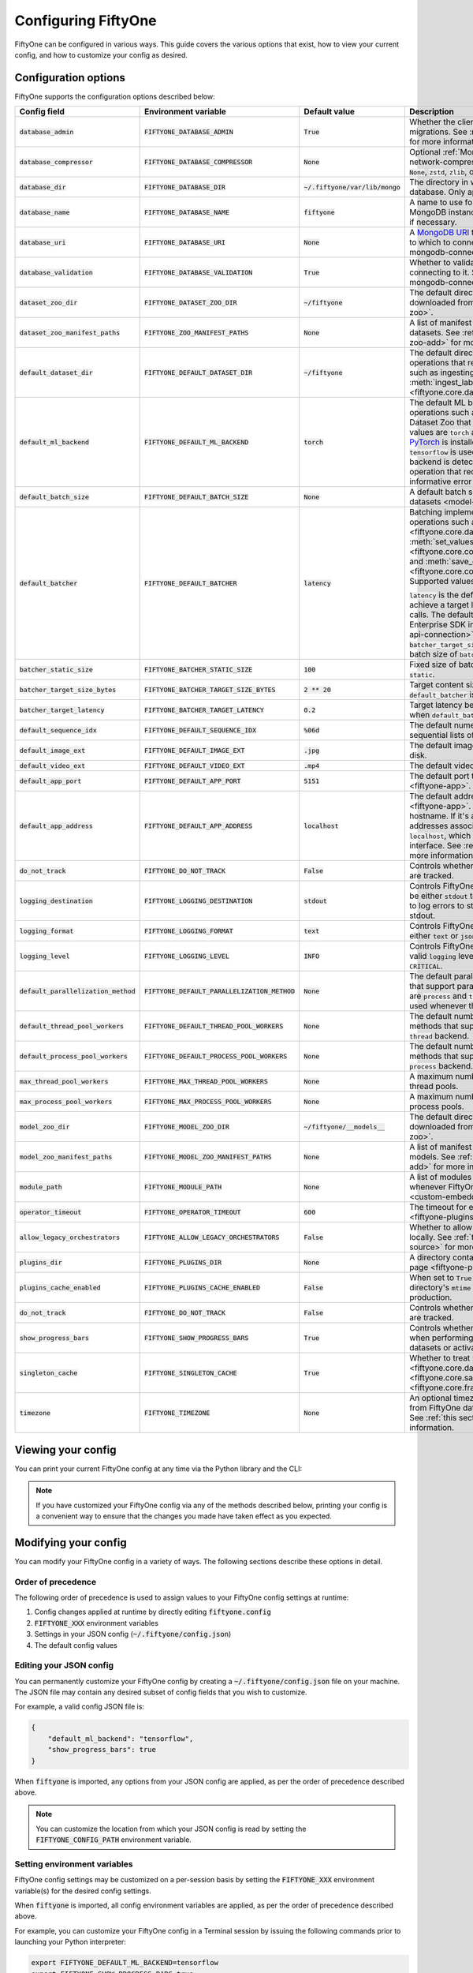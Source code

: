.. _configuring-fiftyone:

Configuring FiftyOne
====================

.. default-role:: code

FiftyOne can be configured in various ways. This guide covers the various
options that exist, how to view your current config, and how to customize your
config as desired.

Configuration options
---------------------

FiftyOne supports the configuration options described below:

+----------------------------------+-------------------------------------------+-------------------------------+----------------------------------------------------------------------------------------+
| Config field                     | Environment variable                      | Default value                 | Description                                                                            |
+==================================+===========================================+===============================+========================================================================================+
| `database_admin`                 | `FIFTYONE_DATABASE_ADMIN`                 | `True`                        | Whether the client is allowed to trigger database migrations. See                      |
|                                  |                                           |                               | :ref:`this section <database-migrations>` for more information.                        |
+----------------------------------+-------------------------------------------+-------------------------------+----------------------------------------------------------------------------------------+
| `database_compressor`            | `FIFTYONE_DATABASE_COMPRESSOR`            | `None`                        | Optional :ref:`MongoDB network compression <mongodb-network-compression>` to use. The  |
|                                  |                                           |                               | supported values are `None`, `zstd`, `zlib`, or `snappy`.                              |
+----------------------------------+-------------------------------------------+-------------------------------+----------------------------------------------------------------------------------------+
| `database_dir`                   | `FIFTYONE_DATABASE_DIR`                   | `~/.fiftyone/var/lib/mongo`   | The directory in which to store FiftyOne's backing database. Only applicable if        |
|                                  |                                           |                               | `database_uri` is not defined.                                                         |
+----------------------------------+-------------------------------------------+-------------------------------+----------------------------------------------------------------------------------------+
| `database_name`                  | `FIFTYONE_DATABASE_NAME`                  | `fiftyone`                    | A name to use for FiftyOne's backing database in your MongoDB instance. The database   |
|                                  |                                           |                               | is automatically created if necessary.                                                 |
+----------------------------------+-------------------------------------------+-------------------------------+----------------------------------------------------------------------------------------+
| `database_uri`                   | `FIFTYONE_DATABASE_URI`                   | `None`                        | A `MongoDB URI <https://docs.mongodb.com/manual/reference/connection-string/>`_ to     |
|                                  |                                           |                               | specifying a custom MongoDB database to which to connect. See                          |
|                                  |                                           |                               | :ref:`this section <configuring-mongodb-connection>` for more information.             |
+----------------------------------+-------------------------------------------+-------------------------------+----------------------------------------------------------------------------------------+
| `database_validation`            | `FIFTYONE_DATABASE_VALIDATION`            | `True`                        | Whether to validate the compatibility of database before connecting to it. See         |
|                                  |                                           |                               | :ref:`this section <configuring-mongodb-connection>` for more information.             |
+----------------------------------+-------------------------------------------+-------------------------------+----------------------------------------------------------------------------------------+
| `dataset_zoo_dir`                | `FIFTYONE_DATASET_ZOO_DIR`                | `~/fiftyone`                  | The default directory in which to store datasets that are downloaded from the          |
|                                  |                                           |                               | :ref:`FiftyOne Dataset Zoo <dataset-zoo>`.                                             |
+----------------------------------+-------------------------------------------+-------------------------------+----------------------------------------------------------------------------------------+
| `dataset_zoo_manifest_paths`     | `FIFTYONE_ZOO_MANIFEST_PATHS`             | `None`                        | A list of manifest JSON files specifying additional zoo datasets. See                  |
|                                  |                                           |                               | :ref:`adding datasets to the zoo <dataset-zoo-add>` for more information.              |
+----------------------------------+-------------------------------------------+-------------------------------+----------------------------------------------------------------------------------------+
| `default_dataset_dir`            | `FIFTYONE_DEFAULT_DATASET_DIR`            | `~/fiftyone`                  | The default directory to use when performing FiftyOne operations that                  |
|                                  |                                           |                               | require writing dataset contents to disk, such as ingesting datasets via               |
|                                  |                                           |                               | :meth:`ingest_labeled_images() <fiftyone.core.dataset.Dataset.ingest_labeled_images>`. |
+----------------------------------+-------------------------------------------+-------------------------------+----------------------------------------------------------------------------------------+
| `default_ml_backend`             | `FIFTYONE_DEFAULT_ML_BACKEND`             | `torch`                       | The default ML backend to use when performing operations such as                       |
|                                  |                                           |                               | downloading datasets from the FiftyOne Dataset Zoo that support multiple ML            |
|                                  |                                           |                               | backends. Supported values are `torch` and `tensorflow`. By default,                   |
|                                  |                                           |                               | `torch` is used if `PyTorch <https://pytorch.org>`_ is installed in your               |
|                                  |                                           |                               | Python environment, and `tensorflow` is used if                                        |
|                                  |                                           |                               | `TensorFlow <http://tensorflow.org>`_ is installed. If no supported backend            |
|                                  |                                           |                               | is detected, this defaults to `None`, and any operation that requires an               |
|                                  |                                           |                               | installed ML backend will raise an informative error message if invoked in             |
|                                  |                                           |                               | this state.                                                                            |
+----------------------------------+-------------------------------------------+-------------------------------+----------------------------------------------------------------------------------------+
| `default_batch_size`             | `FIFTYONE_DEFAULT_BATCH_SIZE`             | `None`                        | A default batch size to use when :ref:`applying models to datasets <model-zoo-apply>`. |
+----------------------------------+-------------------------------------------+-------------------------------+----------------------------------------------------------------------------------------+
| `default_batcher`                | `FIFTYONE_DEFAULT_BATCHER`                | `latency`                     | Batching implementation to use in some batched database operations such as             |
|                                  |                                           |                               | :meth:`add_samples() <fiftyone.core.dataset.Dataset.add_samples>`,                     |
|                                  |                                           |                               | :meth:`set_values() <fiftyone.core.collections.SampleCollection.set_values>`, and      |
|                                  |                                           |                               | :meth:`save_context() <fiftyone.core.collections.SampleCollection.save_context>`.      |
|                                  |                                           |                               | Supported values are `latency`, `size`, and `static`.                                  |
|                                  |                                           |                               |                                                                                        |
|                                  |                                           |                               | `latency` is the default, which uses a dynamic batch size to achieve a target latency  |
|                                  |                                           |                               | of `batcher_target_latency` between calls. The default changes to `size` for the       |
|                                  |                                           |                               | FiftyOne Enterprise SDK in :ref:`API connection mode <enterprise-api-connection>`,     |
|                                  |                                           |                               | which targets a size of `batcher_target_size_bytes` for each call. `static` uses a     |
|                                  |                                           |                               | fixed batch size of `batcher_static_size`.                                             |
+----------------------------------+-------------------------------------------+-------------------------------+----------------------------------------------------------------------------------------+
| `batcher_static_size`            | `FIFTYONE_BATCHER_STATIC_SIZE`            | `100`                         | Fixed size of batches. Only used when `default_batcher` is `static`.                   |
+----------------------------------+-------------------------------------------+-------------------------------+----------------------------------------------------------------------------------------+
| `batcher_target_size_bytes`      | `FIFTYONE_BATCHER_TARGET_SIZE_BYTES`      | `2 ** 20`                     | Target content size of batches, in bytes. Only used when `default_batcher` is `size`.  |
+----------------------------------+-------------------------------------------+-------------------------------+----------------------------------------------------------------------------------------+
| `batcher_target_latency`         | `FIFTYONE_BATCHER_TARGET_LATENCY`         | `0.2`                         | Target latency between batches, in seconds. Only used when `default_batcher` is        |
|                                  |                                           |                               | `latency`.                                                                             |
+----------------------------------+-------------------------------------------+-------------------------------+----------------------------------------------------------------------------------------+
| `default_sequence_idx`           | `FIFTYONE_DEFAULT_SEQUENCE_IDX`           | `%06d`                        | The default numeric string pattern to use when writing sequential lists of             |
|                                  |                                           |                               | files.                                                                                 |
+----------------------------------+-------------------------------------------+-------------------------------+----------------------------------------------------------------------------------------+
| `default_image_ext`              | `FIFTYONE_DEFAULT_IMAGE_EXT`              | `.jpg`                        | The default image format to use when writing images to disk.                           |
+----------------------------------+-------------------------------------------+-------------------------------+----------------------------------------------------------------------------------------+
| `default_video_ext`              | `FIFTYONE_DEFAULT_VIDEO_EXT`              | `.mp4`                        | The default video format to use when writing videos to disk.                           |
+----------------------------------+-------------------------------------------+-------------------------------+----------------------------------------------------------------------------------------+
| `default_app_port`               | `FIFTYONE_DEFAULT_APP_PORT`               | `5151`                        | The default port to use to serve the :ref:`FiftyOne App <fiftyone-app>`.               |
+----------------------------------+-------------------------------------------+-------------------------------+----------------------------------------------------------------------------------------+
| `default_app_address`            | `FIFTYONE_DEFAULT_APP_ADDRESS`            | `localhost`                   | The default address to use to serve the :ref:`FiftyOne App <fiftyone-app>`. This may   |
|                                  |                                           |                               | be either an IP address or hostname. If it's a hostname, the App will listen to all    |
|                                  |                                           |                               | IP addresses associated with the name. The default is `localhost`, which means the App |
|                                  |                                           |                               | will only listen on the local interface. See :ref:`this page <restricting-app-address>`|
|                                  |                                           |                               | for more information.                                                                  |
+----------------------------------+-------------------------------------------+-------------------------------+----------------------------------------------------------------------------------------+
| `do_not_track`                   | `FIFTYONE_DO_NOT_TRACK`                   | `False`                       | Controls whether UUID based import and App usage events are tracked.                   |
+----------------------------------+-------------------------------------------+-------------------------------+----------------------------------------------------------------------------------------+
| `logging_destination`            | `FIFTYONE_LOGGING_DESTINATION`            | `stdout`                      | Controls FiftyOne's package-wide logging destination. Can be either ``stdout`` to send |
|                                  |                                           |                               | all logs to stdout, or ``stdout,stderr`` to log errors to stderr and everything below  |
|                                  |                                           |                               | an error to stdout.                                                                    |
+----------------------------------+-------------------------------------------+-------------------------------+----------------------------------------------------------------------------------------+
| `logging_format`                 | `FIFTYONE_LOGGING_FORMAT`                 | `text`                        | Controls FiftyOne's package-wide logging format. Can be either ``text`` or ``json``.   |
+----------------------------------+-------------------------------------------+-------------------------------+----------------------------------------------------------------------------------------+
| `logging_level`                  | `FIFTYONE_LOGGING_LEVEL`                  | `INFO`                        | Controls FiftyOne's package-wide logging level. Can be any valid ``logging`` level as  |
|                                  |                                           |                               | a string: ``DEBUG, INFO, WARNING, ERROR, CRITICAL``.                                   |
+----------------------------------+-------------------------------------------+-------------------------------+----------------------------------------------------------------------------------------+
| `default_parallelization_method` | `FIFTYONE_DEFAULT_PARALLELIZATION_METHOD` | `None`                        | The default parallelization method to use when methods that support parallelism are    |
|                                  |                                           |                               | invoked. The supported values are `process` and `thread`. By default, the `process`    |
|                                  |                                           |                               | backend is used whenever the execution environment supports it.                        |
+----------------------------------+-------------------------------------------+-------------------------------+----------------------------------------------------------------------------------------+
| `default_thread_pool_workers`    | `FIFTYONE_DEFAULT_THREAD_POOL_WORKERS`    | `None`                        | The default number of worker threads to use when methods that support parallelism are  |
|                                  |                                           |                               | invoked with the `thread` backend.                                                     |
+----------------------------------+-------------------------------------------+-------------------------------+----------------------------------------------------------------------------------------+
| `default_process_pool_workers`   | `FIFTYONE_DEFAULT_PROCESS_POOL_WORKERS`   | `None`                        | The default number of worker threads to use when methods that support parallelism are  |
|                                  |                                           |                               | invoked with the `process` backend.                                                    |
+----------------------------------+-------------------------------------------+-------------------------------+----------------------------------------------------------------------------------------+
| `max_thread_pool_workers`        | `FIFTYONE_MAX_THREAD_POOL_WORKERS`        | `None`                        | A maximum number of workers to allow when creating thread pools.                       |
+----------------------------------+-------------------------------------------+-------------------------------+----------------------------------------------------------------------------------------+
| `max_process_pool_workers`       | `FIFTYONE_MAX_PROCESS_POOL_WORKERS`       | `None`                        | A maximum number of workers to allow when creating process pools.                      |
+----------------------------------+-------------------------------------------+-------------------------------+----------------------------------------------------------------------------------------+
| `model_zoo_dir`                  | `FIFTYONE_MODEL_ZOO_DIR`                  | `~/fiftyone/__models__`       | The default directory in which to store models that are downloaded from the            |
|                                  |                                           |                               | :ref:`FiftyOne Model Zoo <model-zoo>`.                                                 |
+----------------------------------+-------------------------------------------+-------------------------------+----------------------------------------------------------------------------------------+
| `model_zoo_manifest_paths`       | `FIFTYONE_MODEL_ZOO_MANIFEST_PATHS`       | `None`                        | A list of manifest JSON files specifying additional zoo models. See                    |
|                                  |                                           |                               | :ref:`adding models to the zoo <model-zoo-add>` for more information.                  |
+----------------------------------+-------------------------------------------+-------------------------------+----------------------------------------------------------------------------------------+
| `module_path`                    | `FIFTYONE_MODULE_PATH`                    | `None`                        | A list of modules that should be automatically imported whenever FiftyOne is imported. |
|                                  |                                           |                               | See :ref:`this page <custom-embedded-documents>` for an example usage.                 |
+----------------------------------+-------------------------------------------+-------------------------------+----------------------------------------------------------------------------------------+
| `operator_timeout`               | `FIFTYONE_OPERATOR_TIMEOUT`               | `600`                         | The timeout for execution of an operator. See :ref:`this page <fiftyone-plugins>` for  |
|                                  |                                           |                               | more information.                                                                      |
+----------------------------------+-------------------------------------------+-------------------------------+----------------------------------------------------------------------------------------+
| `allow_legacy_orchestrators`     | `FIFTYONE_ALLOW_LEGACY_ORCHESTRATORS`     | `False`                       | Whether to allow delegated operations to be scheduled locally.                         |
|                                  |                                           |                               | See :ref:`this page <delegated-orchestrator-open-source>` for more information.        |
+----------------------------------+-------------------------------------------+-------------------------------+----------------------------------------------------------------------------------------+
| `plugins_dir`                    | `FIFTYONE_PLUGINS_DIR`                    | `None`                        | A directory containing custom App plugins. See :ref:`this page <fiftyone-plugins>` for |
|                                  |                                           |                               | more information.                                                                      |
+----------------------------------+-------------------------------------------+-------------------------------+----------------------------------------------------------------------------------------+
| `plugins_cache_enabled`          | `FIFTYONE_PLUGINS_CACHE_ENABLED`          | `False`                       | When set to ``True`` plugins will be cached until their directory's ``mtime`` changes. |
|                                  |                                           |                               | This is intended to be used in production.                                             |
+----------------------------------+-------------------------------------------+-------------------------------+----------------------------------------------------------------------------------------+
| `do_not_track`                   | `FIFTYONE_DO_NOT_TRACK`                   | `False`                       | Controls whether UUID based import and App usage events are tracked.                   |
+----------------------------------+-------------------------------------------+-------------------------------+----------------------------------------------------------------------------------------+
| `show_progress_bars`             | `FIFTYONE_SHOW_PROGRESS_BARS`             | `True`                        | Controls whether progress bars are printed to the terminal when performing             |
|                                  |                                           |                               | operations such reading/writing large datasets or activating FiftyOne                  |
|                                  |                                           |                               | Brain methods on datasets.                                                             |
+----------------------------------+-------------------------------------------+-------------------------------+----------------------------------------------------------------------------------------+
| `singleton_cache`                | `FIFTYONE_SINGLETON_CACHE`                | `True`                        | Whether to treat :class:`Dataset <fiftyone.core.dataset.Dataset>`,                     |
|                                  |                                           |                               | :class:`Sample <fiftyone.core.sample.Sample>`, and                                     |
|                                  |                                           |                               | :class:`Frame <fiftyone.core.frame.Frame>` instances as singletons.                    |
+----------------------------------+-------------------------------------------+-------------------------------+----------------------------------------------------------------------------------------+
| `timezone`                       | `FIFTYONE_TIMEZONE`                       | `None`                        | An optional timezone string. If provided, all datetimes read from FiftyOne datasets    |
|                                  |                                           |                               | will be expressed in this timezone. See :ref:`this section <configuring-timezone>` for |
|                                  |                                           |                               | more information.                                                                      |
+----------------------------------+-------------------------------------------+-------------------------------+----------------------------------------------------------------------------------------+

Viewing your config
-------------------

You can print your current FiftyOne config at any time via the Python library
and the CLI:

.. tabs::

  .. tab:: Python

    .. code-block:: python

        import fiftyone as fo

        # Print your current config
        print(fo.config)

        # Print a specific config field
        print(fo.config.default_ml_backend)

    .. code-block:: text

        {
            "batcher_static_size": 100,
            "batcher_target_latency": 0.2,
            "batcher_target_size_bytes": 1048576,
            "database_admin": true,
            "database_dir": "~/.fiftyone/var/lib/mongo",
            "database_name": "fiftyone",
            "database_uri": null,
            "database_validation": true,
            "dataset_zoo_dir": "~/fiftyone",
            "dataset_zoo_manifest_paths": null,
            "default_app_address": null,
            "default_app_port": 5151,
            "default_batch_size": null,
            "default_batcher": "latency",
            "default_dataset_dir": "~/fiftyone",
            "default_image_ext": ".jpg",
            "default_ml_backend": "torch",
            "default_parallelization_method": null,
            "default_process_pool_workers": null,
            "default_sequence_idx": "%06d",
            "default_thread_pool_workers": null,
            "default_video_ext": ".mp4",
            "do_not_track": false,
            "logging_level": "INFO",
            "max_process_pool_workers": null,
            "max_thread_pool_workers": null,
            "model_zoo_dir": "~/fiftyone/__models__",
            "model_zoo_manifest_paths": null,
            "module_path": null,
            "operator_timeout": 600,
            "allow_legacy_orchestrators": false,
            "plugins_cache_enabled": false,
            "plugins_dir": null,
            "requirement_error_level": 0,
            "show_progress_bars": true,
            "singleton_cache": true,
            "timezone": null
        }

        torch

  .. tab:: CLI

    .. code-block:: shell

        # Print your current config
        fiftyone config

        # Print a specific config field
        fiftyone config default_ml_backend

    .. code-block:: text

        {
            "batcher_static_size": 100,
            "batcher_target_latency": 0.2,
            "batcher_target_size_bytes": 1048576,
            "database_admin": true,
            "database_dir": "~/.fiftyone/var/lib/mongo",
            "database_name": "fiftyone",
            "database_uri": null,
            "database_validation": true,
            "dataset_zoo_dir": "~/fiftyone",
            "dataset_zoo_manifest_paths": null,
            "default_app_address": null,
            "default_app_port": 5151,
            "default_batch_size": null,
            "default_batcher": "latency",
            "default_dataset_dir": "~/fiftyone",
            "default_image_ext": ".jpg",
            "default_ml_backend": "torch",
            "default_parallelization_method": null,
            "default_process_pool_workers": null,
            "default_sequence_idx": "%06d",
            "default_thread_pool_workers": null,
            "default_video_ext": ".mp4",
            "do_not_track": false,
            "logging_level": "INFO",
            "max_process_pool_workers": null,
            "max_thread_pool_workers": null,
            "model_zoo_dir": "~/fiftyone/__models__",
            "model_zoo_manifest_paths": null,
            "module_path": null,
            "operator_timeout": 600,
            "allow_legacy_orchestrators": false,
            "plugins_cache_enabled": false,
            "plugins_dir": null,
            "requirement_error_level": 0,
            "show_progress_bars": true,
            "singleton_cache": true,
            "timezone": null
        }

        torch

.. note::

    If you have customized your FiftyOne config via any of the methods
    described below, printing your config is a convenient way to ensure that
    the changes you made have taken effect as you expected.

Modifying your config
---------------------

You can modify your FiftyOne config in a variety of ways. The following
sections describe these options in detail.

Order of precedence
~~~~~~~~~~~~~~~~~~~

The following order of precedence is used to assign values to your FiftyOne
config settings at runtime:

1. Config changes applied at runtime by directly editing `fiftyone.config`
2. `FIFTYONE_XXX` environment variables
3. Settings in your JSON config (`~/.fiftyone/config.json`)
4. The default config values

Editing your JSON config
~~~~~~~~~~~~~~~~~~~~~~~~

You can permanently customize your FiftyOne config by creating a
`~/.fiftyone/config.json` file on your machine. The JSON file may contain any
desired subset of config fields that you wish to customize.

For example, a valid config JSON file is:

.. code-block:: json

    {
        "default_ml_backend": "tensorflow",
        "show_progress_bars": true
    }

When `fiftyone` is imported, any options from your JSON config are applied,
as per the order of precedence described above.

.. note::

    You can customize the location from which your JSON config is read by
    setting the `FIFTYONE_CONFIG_PATH` environment variable.

Setting environment variables
~~~~~~~~~~~~~~~~~~~~~~~~~~~~~

FiftyOne config settings may be customized on a per-session basis by setting
the `FIFTYONE_XXX` environment variable(s) for the desired config settings.

When `fiftyone` is imported, all config environment variables are applied, as
per the order of precedence described above.

For example, you can customize your FiftyOne config in a Terminal session by
issuing the following commands prior to launching your Python interpreter:

.. code-block:: shell

    export FIFTYONE_DEFAULT_ML_BACKEND=tensorflow
    export FIFTYONE_SHOW_PROGRESS_BARS=true

Modifying your config in code
~~~~~~~~~~~~~~~~~~~~~~~~~~~~~

You can dynamically modify your FiftyOne config at runtime by editing the
`fiftyone.config` object.

Any changes to your FiftyOne config applied via this manner will immediately
take effect for all subsequent calls to `fiftyone.config` during your current
session.

.. code-block:: python
    :linenos:

    import fiftyone as fo

    fo.config.default_ml_backend = "tensorflow"
    fo.config.show_progress_bars = True

.. _configuring-mongodb-connection:

Configuring a MongoDB connection
--------------------------------

By default, FiftyOne is installed with its own MongoDB database distribution.
This database is managed by FiftyOne automatically as a service that runs
whenever at least one FiftyOne Python client is alive.

Alternatively, you can configure FiftyOne to connect to your own self-managed
MongoDB instance. To do so, simply set the `database_uri` property of your
FiftyOne config to any valid
`MongoDB connection string URI <https://docs.mongodb.com/manual/reference/connection-string/>`_.

You can achieve this by adding the following entry to your
`~/.fiftyone/config.json` file:

.. code-block:: json

    {
        "database_uri": "mongodb://[username:password@]host[:port]"
    }

or you can set the following environment variable:

.. code-block:: shell

    export FIFTYONE_DATABASE_URI=mongodb://[username:password@]host[:port]

If you are running MongoDB with authentication enabled (the `--auth` flag),
FiftyOne must connect as a root user.

You can create a root user with the Mongo shell as follows:

.. code-block:: shell

    mongo --shell
    > use admin
    > db.createUser({user: "username", pwd: passwordPrompt(), roles: ["root"]})

You must also add `?authSource=admin` to your database URI:

.. code-block:: text

    mongodb://[username:password@]host[:port]/?authSource=admin

.. _mongodb-network-compression:

MongoDB network compression
~~~~~~~~~~~~~~~~~~~~~~~~~~~

You can optionally configure
`MongoDB network compression <https://www.mongodb.com/developer/products/mongodb/mongodb-network-compression>`_
via the `database_compressor` config setting.

By default, compression is disabled, but enabling it can give a significant
performance boost in suboptimal network environments.

You can achieve this by adding the following entry to your
`~/.fiftyone/config.json` file:

.. code-block:: json

    {
        "database_compressor": "zstd"
    }

or you can set the following environment variable:

.. code-block:: shell

    export FIFTYONE_DATABASE_COMPRESSOR=zstd

The supported values are `zstd`, `zlib`, and `snappy`.

When network compression makes sense, we recommend `zstd` as the preferred
compressor based on our benchmarking results, but any compressor supported by
your version of MongoDB will work, provided you've installed the required
python package.

.. _using-a-different-mongodb-version:

Using a different MongoDB version
~~~~~~~~~~~~~~~~~~~~~~~~~~~~~~~~~

FiftyOne is designed for **MongoDB v6.0 or later**.

If you wish to connect FiftyOne to a MongoDB database whose version is not
explicitly supported, you will also need to set the `database_validation`
property of your FiftyOne config to `False` to suppress a runtime error that
will otherwise occur.

You can achieve this by adding the following entry to your
`~/.fiftyone/config.json` file:

.. code-block:: json

    {
        "database_validation": false
    }

or you can set the following environment variable:

.. code-block:: shell

    export FIFTYONE_DATABASE_VALIDATION=false

Controlling database migrations
~~~~~~~~~~~~~~~~~~~~~~~~~~~~~~~

If you are working with a shared MongoDB database, you can use
:ref:`database admin privileges <database-migrations>` to control which clients
are allowed to migrate the shared database.

Example custom database usage
~~~~~~~~~~~~~~~~~~~~~~~~~~~~~

In order to use a custom MongoDB database with FiftyOne, you must manually
start the database before importing FiftyOne. MongoDB provides
`a variety of options <https://docs.mongodb.com/manual/tutorial/manage-mongodb-processes>`_
for this, including running the database as a daemon automatically.

In the simplest case, you can just run `mongod` in one shell:

.. code-block:: shell

    mkdir -p /path/for/db
    mongod --dbpath /path/for/db

Then, in another shell, configure the database URI and launch FiftyOne:

.. code-block:: shell

    export FIFTYONE_DATABASE_URI=mongodb://localhost

.. code-block:: python

    import fiftyone as fo
    import fiftyone.zoo as foz

    dataset = foz.load_zoo_dataset("quickstart")
    session = fo.launch_app(dataset)

.. _database-migrations:

Database migrations
-------------------

New FiftyOne versions occasionally introduce data model changes that require
database migrations when you :ref:`upgrade <upgrading-fiftyone>` or
:ref:`downgrade <downgrading-fiftyone>`.

By default, database upgrades happen automatically in two steps:

-   **Database**: when you import FiftyOne for the first time using a newer
    version of the Python package, the database's version is automatically
    updated to match your client version
-   **Datasets** are lazily migrated to the current database version on a
    per-dataset basis whenever you load the dataset for the first time using a
    newer version of the FiftyOne package

Database downgrades must be manually performed. See
:ref:`this page <downgrading-fiftyone>` for instructions.

You can use the :ref:`fiftyone migrate <cli-fiftyone-migrate>` command to view
the current versions of your client, database, and datasets:

.. code-block:: shell

    # View your client, database, and dataset versions
    fiftyone migrate --info

.. code-block:: text

    Client version: 0.16.6
    Compatible versions: >=0.16.3,<0.17

    Database version: 0.16.6

    dataset                      version
    ---------------------------  ---------
    bdd100k-validation           0.16.5
    quickstart                   0.16.5
    ...

Restricting migrations
~~~~~~~~~~~~~~~~~~~~~~

You can use the `database_admin` config setting to control whether a client is
allowed to upgrade/downgrade your FiftyOne database. The default is `True`,
which means that upgrades are automatically performed when you connect to your
database with newer Python client versions.

If you set `database_admin` to `False`, your client will **never** cause the
database to be migrated to a new version. Instead, you'll see the following
behavior:

-   If your client is compatible with the current database version, you will be
    allowed to connect to the database and use FiftyOne
-   If your client is not compatible with the current database version, you
    will see an informative error message when you import the library

You can restrict migrations by adding the following entry to your
`~/.fiftyone/config.json` file:

.. code-block:: json

    {
        "database_admin": false
    }

or by setting the following environment variable:

.. code-block:: shell

    export FIFTYONE_DATABASE_ADMIN=false

.. note::

    A common pattern when working with
    :ref:`custom/shared MongoDB databases <configuring-mongodb-connection>` is
    to adopt a convention that all non-administrators set their
    `database_admin` config setting to `False` to ensure that they cannot
    trigger automatic database upgrades by connecting to the database with
    newer Python client versions.

Coordinating a migration
~~~~~~~~~~~~~~~~~~~~~~~~

If you are working in an environment where multiple services are connecting to
your MongoDB database at any given time, use this strategy to upgrade your
deployment:

1.  Ensure that all clients are running without database admin privileges,
    e.g., by adding this to their `~/.fiftyone/config.json`:

.. code-block:: json

    {
        "database_admin": false
    }

2.  Perform a test upgrade of one client and ensure that it is compatible with
    your current database version:

.. code-block:: shell

    # In a test environment
    pip install --upgrade fiftyone

    # View client's compatibility info
    fiftyone migrate --info

.. code-block:: python

    import fiftyone as fo

    # Convince yourself that the new client can load a dataset
    dataset = fo.load_dataset(...)

3.  Now upgrade the client version used by all services:

.. code-block:: shell

    # In all client environments
    pip install --upgrade fiftyone

4.  Once all services are running the new client version, upgrade the database
    with admin privileges:

.. code-block:: shell

    export FIFTYONE_DATABASE_ADMIN=true

    pip install --upgrade fiftyone
    fiftyone migrate --all

.. note::

    Newly created datasets will always bear the
    :meth:`version <fiftyone.core.dataset.Dataset.version>` of the Python
    client that created them, which may differ from your database's version
    if you are undergoing a migration.

    If the new client's version is not in the compatibility range for the old
    clients that are still in use, the old clients will not be able to load
    the new datasets.

    Therefore, it is recommended to upgrade all clients as soon as possible!

.. _configuring-timezone:

Configuring a timezone
----------------------

By default, FiftyOne loads all datetimes in FiftyOne datasets as naive
`datetime` objects expressed in UTC time.

However, you can configure FiftyOne to express datetimes in a specific timezone
by setting the `timezone` property of your FiftyOne config.

The `timezone` property can be set to any timezone string supported by
`pytz.timezone()`, or `"local"` to use your current local timezone.

For example, you could set the `FIFTYONE_TIMEZONE` environment variable:

.. code-block:: shell

    # Local timezone
    export FIFTYONE_TIMEZONE=local

    # US Eastern timezone
    export FIFTYONE_TIMEZONE=US/Eastern

Or, you can even dynamically change the timezone while you work in Python:

.. code-block:: python
    :linenos:

    from datetime import datetime
    import fiftyone as fo

    sample = fo.Sample(filepath="image.png", created_at=datetime.utcnow())

    dataset = fo.Dataset()
    dataset.add_sample(sample)

    print(sample.created_at)
    # 2021-08-24 20:24:09.723021

    fo.config.timezone = "local"
    dataset.reload()

    print(sample.created_at)
    # 2021-08-24 16:24:09.723000-04:00

.. note::

    The `timezone` setting does not affect the internal database representation
    of datetimes, which are always stored as UTC timestamps.

.. _configuring-fiftyone-app:

Configuring the App
-------------------

The :ref:`FiftyOne App <fiftyone-app>` can also be configured in various ways.
A new copy of your App config is applied to each |Session| object that is
created when you launch the App. A session's config can be inspected and
modified via the :meth:`session.config <fiftyone.core.session.Session.config>`
property.

.. code-block:: python
    :linenos:

    import fiftyone as fo
    import fiftyone.zoo as foz

    dataset = foz.load_zoo_dataset("quickstart")
    print(fo.app_config)

    session = fo.launch_app(dataset)
    print(session.config)

.. note::

    For changes to a live session's config to take effect in the App, you must
    call :meth:`session.refresh() <fiftyone.core.session.Session.refresh>` or
    invoke another state-updating action such as ``session.view = my_view``.

The FiftyOne App can be configured in the ways described below:

+----------------------------+-----------------------------------------+---------------+--------------------------------------------------------------------------------------------+
| Config field               | Environment variable                    | Default value | Description                                                                                |
+============================+=========================================+===============+============================================================================================+
| `color_by`                 | `FIFTYONE_APP_COLOR_BY`                 | `"field"`     | Whether to color labels by their field name (`"field"`), `label` value (`"label"`), or     |
|                            |                                         |               | render each instance ID/trajectory index (`"instance"`).                                   |
+----------------------------+-----------------------------------------+---------------+--------------------------------------------------------------------------------------------+
| `color_pool`               | `FIFTYONE_APP_COLOR_POOL`               | See below     | A list of browser supported color strings from which the App should draw from when         |
|                            |                                         |               | drawing labels (e.g., object bounding boxes).                                              |
+----------------------------+-----------------------------------------+---------------+--------------------------------------------------------------------------------------------+
| `colorscale`               | `FIFTYONE_APP_COLORSCALE`               | `"viridis"`   | The colorscale to use when rendering heatmaps in the App. See                              |
|                            |                                         |               | :ref:`this section <heatmaps>` for more details.                                           |
+----------------------------+-----------------------------------------+---------------+--------------------------------------------------------------------------------------------+
| `default_query_performance`| `FIFTYONE_APP_DEFAULT_QUERY_PERFORMANCE`| `True`        | Default if a user hasn't selected a query performance mode in their current session. See   |
|                            |                                         |               | :ref:`this section <app-optimizing-query-performance>` for more details.                   |
+----------------------------+-----------------------------------------+---------------+--------------------------------------------------------------------------------------------+
| `disable_frame_filtering`  | `FIFTYONE_APP_DISABLE_FRAME_FILTERING`  | `False`       | Whether to disable frame filtering for video datasets in the App's grid view. See          |
|                            |                                         |               | :ref:`this section <app-optimizing-query-performance>` for more details.                   |
+----------------------------+-----------------------------------------+---------------+--------------------------------------------------------------------------------------------+
| `enable_query_performance` | `FIFTYONE_APP_ENABLE_QUERY_PERFORMANCE` | `True`        | Whether to show the query performance toggle in the UI for users to select. See            |
|                            |                                         |               | :ref:`this section <app-optimizing-query-performance>` for more details.                   |
+----------------------------+-----------------------------------------+---------------+--------------------------------------------------------------------------------------------+
| `grid_zoom`                | `FIFTYONE_APP_GRID_ZOOM`                | `5`           | The zoom level of the App's sample grid. Larger values result in larger samples (and thus  |
|                            |                                         |               | fewer samples in the grid). Supported values are `{0, 1, ..., 10}`.                        |
+----------------------------+-----------------------------------------+---------------+--------------------------------------------------------------------------------------------+
| `loop_videos`              | `FIFTYONE_APP_LOOP_VIDEOS`              | `False`       | Whether to loop videos by default in the expanded sample view.                             |
+----------------------------+-----------------------------------------+---------------+--------------------------------------------------------------------------------------------+
| `max_query_time`           | `FIFTYONE_APP_MAX_QUERY_TIME`           | `60`          | Maximum query time in seconds for potentially slow sidebar and grid requests. Only applies |
|                            |                                         |               | when :ref:`Query Performance <app-optimizing-query-performance>` is enabled.               |
+----------------------------+-----------------------------------------+---------------+--------------------------------------------------------------------------------------------+
| `media_fallback`           | `FIFTYONE_APP_MEDIA_FALLBACK`           | `False`       | Whether to fall back to the default media field (`"filepath"`) when the configured media   |
|                            |                                         |               | field's value for a sample is not defined.                                                 |
+----------------------------+-----------------------------------------+---------------+--------------------------------------------------------------------------------------------+
| `multicolor_keypoints`     | `FIFTYONE_APP_MULTICOLOR_KEYPOINTS`     | `False`       | Whether to independently color keypoint points by their index                              |
+----------------------------+-----------------------------------------+---------------+--------------------------------------------------------------------------------------------+
| `notebook_height`          | `FIFTYONE_APP_NOTEBOOK_HEIGHT`          | `800`         | The height of App instances displayed in notebook cells.                                   |
+----------------------------+-----------------------------------------+---------------+--------------------------------------------------------------------------------------------+
| `proxy_url`                | `FIFTYONE_APP_PROXY_URL`                | `None`        | A URL string to override the default server URL. Useful for configuring the session        |
|                            |                                         |               | through a reverse proxy in notebook environments.                                          |
+----------------------------+-----------------------------------------+---------------+--------------------------------------------------------------------------------------------+
| `show_confidence`          | `FIFTYONE_APP_SHOW_CONFIDENCE`          | `True`        | Whether to show confidences when rendering labels in the App's expanded sample view.       |
+----------------------------+-----------------------------------------+---------------+--------------------------------------------------------------------------------------------+
| `show_index`               | `FIFTYONE_APP_SHOW_INDEX`               | `True`        | Whether to show indexes when rendering labels in the App's expanded sample view.           |
+----------------------------+-----------------------------------------+---------------+--------------------------------------------------------------------------------------------+
| `show_label`               | `FIFTYONE_APP_SHOW_LABEL`               | `True`        | Whether to show the label value when rendering detection labels in the App's expanded      |
|                            |                                         |               | sample view.                                                                               |
+----------------------------+-----------------------------------------+---------------+--------------------------------------------------------------------------------------------+
| `show_skeletons`           | `FIFTYONE_APP_SHOW_SKELETONS`           | `True`        | Whether to show keypoint skeletons, if available.                                          |
+----------------------------+-----------------------------------------+---------------+--------------------------------------------------------------------------------------------+
| `show_tooltip`             | `FIFTYONE_APP_SHOW_TOOLTIP`             | `True`        | Whether to show the tooltip when hovering over labels in the App's expanded sample view.   |
+----------------------------+-----------------------------------------+---------------+--------------------------------------------------------------------------------------------+
| `theme`                    | `FIFTYONE_APP_THEME`                    | `"browser"`   | The default theme to use in the App. Supported values are `{"browser", "dark", "light"}`.  |
|                            |                                         |               | If `"browser"`, your current theme will be persisted in your browser's storage.            |
+----------------------------+-----------------------------------------+---------------+--------------------------------------------------------------------------------------------+
| `use_frame_number`         | `FIFTYONE_APP_USE_FRAME_NUMBER`         | `False`       | Whether to use the frame number instead of a timestamp in the expanded sample view. Only   |
|                            |                                         |               | applicable to video samples.                                                               |
+----------------------------+-----------------------------------------+---------------+--------------------------------------------------------------------------------------------+
| `plugins`                  | N/A                                     | `{}`          | A dict of plugin configurations. See :ref:`this section <configuring-plugins>` for         |
|                            |                                         |               | details.                                                                                   |
+----------------------------+-----------------------------------------+---------------+--------------------------------------------------------------------------------------------+

Viewing your App config
-----------------------

You can print your App config at any time via the Python library and the CLI:

.. tabs::

  .. tab:: Python

    .. code-block:: python

        import fiftyone as fo

        # Print your current App config
        print(fo.app_config)

        # Print a specific App config field
        print(fo.app_config.show_label)

    .. code-block:: text

        {
            "color_by": "field",
            "color_pool": [
                "#ee0000",
                "#ee6600",
                "#993300",
                "#996633",
                "#999900",
                "#009900",
                "#003300",
                "#009999",
                "#000099",
                "#0066ff",
                "#6600ff",
                "#cc33cc",
                "#777799"
            ],
            "colorscale": "viridis",
            "frame_stream_size": 1000,
            "grid_zoom": 5,
            "loop_videos": false,
            "media_fallback": false,
            "default_query_performance": true,
            "disable_frame_filtering": false,
            "enable_query_performance": true,
            "multicolor_keypoints": false,
            "notebook_height": 800,
            "proxy_url": None,
            "show_confidence": true,
            "show_index": true,
            "show_label": true,
            "show_skeletons": true,
            "show_tooltip": true,
            "sidebar_mode": "fast",
            "theme": "browser",
            "use_frame_number": false,
            "plugins": {},
        }

        True

  .. tab:: CLI

    .. code-block:: shell

        # Print your current App config
        fiftyone app config

        # Print a specific App config field
        fiftyone app config show_label

    .. code-block:: text

        {
            "color_by": "field",
            "color_pool": [
                "#ee0000",
                "#ee6600",
                "#993300",
                "#996633",
                "#999900",
                "#009900",
                "#003300",
                "#009999",
                "#000099",
                "#0066ff",
                "#6600ff",
                "#cc33cc",
                "#777799"
            ],
            "colorscale": "viridis",
            "frame_stream_size": 1000,
            "grid_zoom": 5,
            "default_query_performance": true,
            "disable_frame_filtering": false,
            "enable_query_performance": true,
            "loop_videos": false,
            "media_fallback": false,
            "multicolor_keypoints": false,
            "notebook_height": 800,
            "proxy_url": None,
            "show_confidence": true,
            "show_index": true,
            "show_label": true,
            "show_skeletons": true,
            "show_tooltip": true,
            "sidebar_mode": "fast",
            "theme": "browser",
            "use_frame_number": false,
            "plugins": {},
        }

        True

.. note::

    If you have customized your App config via any of the methods described
    below, printing your config is a convenient way to ensure that the changes
    you made have taken effect as you expected.

Modifying your App config
-------------------------

You can modify your App config in a variety of ways. The following sections
describe these options in detail.

.. note::

    Did you know? You can also configure the behavior of the App on a
    per-dataset basis by customizing your
    :ref:`dataset's App config <dataset-app-config>`.

Order of precedence
~~~~~~~~~~~~~~~~~~~

The following order of precedence is used to assign values to your App config
settings at runtime:

1. Config settings of a
   :class:`Session <fiftyone.core.session.Session>` instance in question
2. App config settings applied at runtime by directly editing
   `fiftyone.app_config`
3. `FIFTYONE_APP_XXX` environment variables
4. Settings in your JSON App config (`~/.fiftyone/app_config.json`)
5. The default App config values

Launching the App with a custom config
~~~~~~~~~~~~~~~~~~~~~~~~~~~~~~~~~~~~~~

You can launch the FiftyOne App with a customized App config on a one-off basis
via the following pattern:

.. code-block:: python
    :linenos:

    import fiftyone as fo
    import fiftyone.zoo as foz

    dataset = foz.load_zoo_dataset("quickstart")

    # Create a custom App config
    app_config = fo.app_config.copy()
    app_config.show_confidence = False
    app_config.show_label = False

    session = fo.launch_app(dataset, config=app_config)

You can also configure a live |Session| by editing its
:meth:`session.config <fiftyone.core.session.Session.config>` property and
calling :meth:`session.refresh() <fiftyone.core.session.Session.refresh>` to
apply the changes:

.. code-block:: python
    :linenos:

    # Customize the config of a live session
    session.config.show_confidence = True
    session.config.show_label = True
    session.refresh()  # must refresh after edits

Editing your JSON App config
~~~~~~~~~~~~~~~~~~~~~~~~~~~~

You can permanently customize your App config by creating a
`~/.fiftyone/app_config.json` file on your machine. The JSON file may contain
any desired subset of config fields that you wish to customize.

For example, a valid App config JSON file is:

.. code-block:: json

    {
        "show_confidence": false,
        "show_label": false
    }

When `fiftyone` is imported, any options from your JSON App config are applied,
as per the order of precedence described above.

.. note::

    You can customize the location from which your JSON App config is read by
    setting the `FIFTYONE_APP_CONFIG_PATH` environment variable.

Setting App environment variables
~~~~~~~~~~~~~~~~~~~~~~~~~~~~~~~~~

App config settings may be customized on a per-session basis by setting the
`FIFTYONE_APP_XXX` environment variable(s) for the desired App config settings.

When `fiftyone` is imported, all App config environment variables are applied,
as per the order of precedence described above.

For example, you can customize your App config in a Terminal session by
issuing the following commands prior to launching your Python interpreter:

.. code-block:: shell

    export FIFTYONE_APP_SHOW_CONFIDENCE=false
    export FIFTYONE_APP_SHOW_LABEL=false

Modifying your App config in code
~~~~~~~~~~~~~~~~~~~~~~~~~~~~~~~~~

You can dynamically modify your App config at runtime by editing the
`fiftyone.app_config` object.

Any changes to your App config applied via this manner will immediately
take effect for all subsequent calls to `fiftyone.app_config` during your
current session.

.. code-block:: python
    :linenos:

    import fiftyone as fo

    fo.app_config.show_confidence = False
    fo.app_config.show_label = False

.. _configuring-plugins:

Configuring plugins
-------------------

You can store system-wide plugin configurations under the `plugins` key of your
App config.

Builtin plugins that you can configure include:

-   The builtin :ref:`Map panel <app-map-panel>`
-   The builtin :ref:`3D visualizer <app-3d-visualizer-config>`
-   Any :ref:`custom plugins <fiftyone-plugins>` that you've registered

For example, you may add the following to your JSON App config
(`~/.fiftyone/app_config.json`) to register a Mapbox token globally on your
system:

.. code-block:: text

    {
        "plugins": {
            "map": {
                "mapboxAccessToken": "XXXXXXXX"
            }
        }
    }

.. note::

    You can also store dataset-specific plugin settings by storing any subset
    of the above values on a :ref:`dataset's App config <dataset-app-config>`.

.. _configuring-proxy-url:

Configuring a proxy URL
-----------------------

When running FiftyOne in a cloud machine, such as a
`SageMaker Notebook <https://aws.amazon.com/sagemaker/notebooks/>`_, a
`proxy_url` should be set in your
:ref:`FiftyOne App config <configuring-fiftyone-app>` before launching the App
in order for browser windows or notebook cells to point to a correct App URL.
For `SageMaker Notebooks <https://aws.amazon.com/sagemaker/notebooks/>`_, the
below code snippet shows how to configure the proxy based on your instance.

.. code-block:: python

    import fiftyone as fo

    # before launching the App, configure a proxy_url
    fo.app_config.proxy_url = "https://<myinstance>.notebook.<region>.sagemaker.aws/proxy/<port>/"

    session = fo.launch_app(port=<port>)
